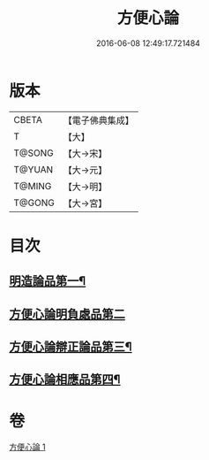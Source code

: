 #+TITLE: 方便心論 
#+DATE: 2016-06-08 12:49:17.721484

* 版本
 |     CBETA|【電子佛典集成】|
 |         T|【大】     |
 |    T@SONG|【大→宋】   |
 |    T@YUAN|【大→元】   |
 |    T@MING|【大→明】   |
 |    T@GONG|【大→宮】   |

* 目次
** [[file:KR6o0005_001.txt::001-0023b6][明造論品第一¶]]
** [[file:KR6o0005_001.txt::001-0026a29][方便心論明負處品第二]]
** [[file:KR6o0005_001.txt::001-0027a6][方便心論辯正論品第三¶]]
** [[file:KR6o0005_001.txt::001-0027c9][方便心論相應品第四¶]]

* 卷
[[file:KR6o0005_001.txt][方便心論 1]]

